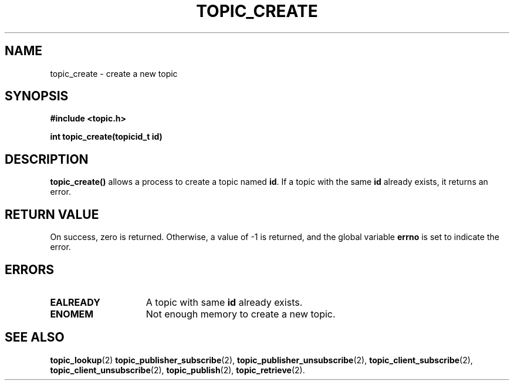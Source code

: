 .TH TOPIC_CREATE 2 "March 25, 2017" "IIT - CS551" "Syscalls Manual"

.SH NAME
topic_create \- create a new topic

.SH SYNOPSIS
.nf
.ft B
#include <topic.h>

int topic_create(topicid_t id)
.ft R
.fi
.SH DESCRIPTION
.de SP
.if t .sp 0.4
.if n .sp
..
.B topic_create()
allows a process to create a topic named \fBid\fP. If a topic with the same \fBid\fP already exists, it returns an error.

.SH "RETURN VALUE
On success, zero is returned. Otherwise, a value of \-1 is returned, and the global variable \fBerrno\fP is set to indicate the error.

.SH ERRORS
.TP 15
.B EALREADY
A topic with same \fBid\fP already exists.
.TP 15
.B ENOMEM
Not enough memory to create a new topic.

.SH "SEE ALSO"
.BR topic_lookup (2)
.BR topic_publisher_subscribe (2),
.BR topic_publisher_unsubscribe (2),
.BR topic_client_subscribe (2),
.BR topic_client_unsubscribe (2),
.BR topic_publish (2),
.BR topic_retrieve (2).

